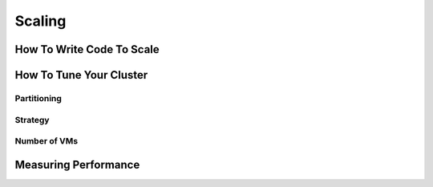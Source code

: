 Scaling
=======


How To Write Code To Scale
--------------------------


How To Tune Your Cluster
------------------------

Partitioning
^^^^^^^^^^^^

Strategy
^^^^^^^^

Number of VMs
^^^^^^^^^^^^^


Measuring Performance
---------------------

